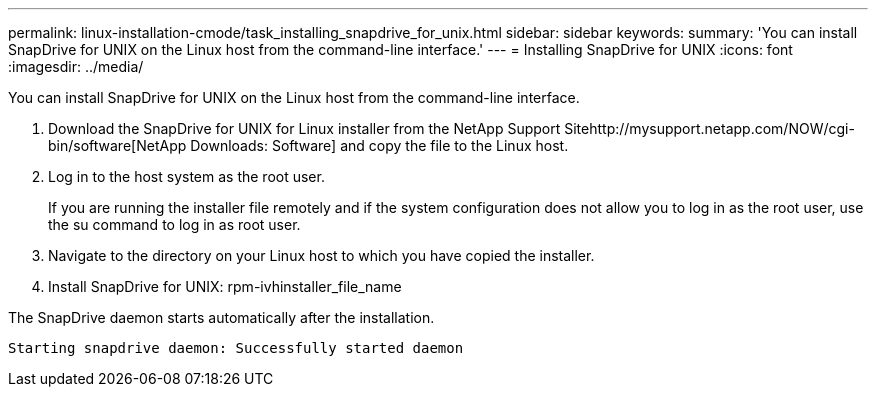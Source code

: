 ---
permalink: linux-installation-cmode/task_installing_snapdrive_for_unix.html
sidebar: sidebar
keywords: 
summary: 'You can install SnapDrive for UNIX on the Linux host from the command-line interface.'
---
= Installing SnapDrive for UNIX
:icons: font
:imagesdir: ../media/

[.lead]
You can install SnapDrive for UNIX on the Linux host from the command-line interface.

. Download the SnapDrive for UNIX for Linux installer from the NetApp Support Sitehttp://mysupport.netapp.com/NOW/cgi-bin/software[NetApp Downloads: Software] and copy the file to the Linux host.
. Log in to the host system as the root user.
+
If you are running the installer file remotely and if the system configuration does not allow you to log in as the root user, use the su command to log in as root user.

. Navigate to the directory on your Linux host to which you have copied the installer.
. Install SnapDrive for UNIX: rpm-ivhinstaller_file_name

The SnapDrive daemon starts automatically after the installation.

----
Starting snapdrive daemon: Successfully started daemon
----
